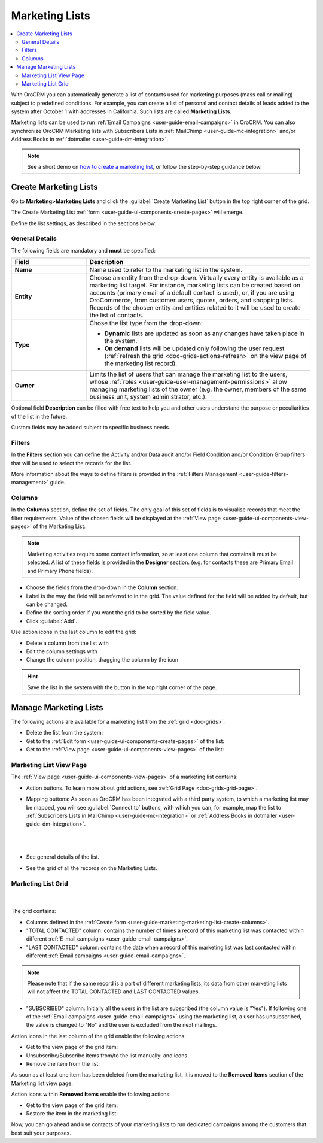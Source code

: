 .. _user-guide-marketing-lists:

Marketing Lists
===============

.. contents:: :local:
    :depth: 2

With OroCRM you can automatically generate a list of contacts used for marketing purposes (mass call or 
mailing) subject to predefined conditions. For example, you can create a list of personal and contact details of leads 
added to the system after October 1 with addresses in California. Such lists are called **Marketing Lists**.

Marketing lists can be used to run :ref:`Email Campaigns <user-guide-email-campaigns>` in OroCRM. You can also
synchronize OroCRM Marketing lists with Subscribers Lists in :ref:`MailChimp <user-guide-mc-integration>` and/or 
Address Books in :ref:`dotmailer <user-guide-dm-integration>`.

.. note:: See a short demo on `how to create a marketing list <https://www.orocrm.com/media-library/create-marketing-list-2>`_, or follow the step-by-step guidance below.

.. _user-guide-marketing-lists-create:

Create Marketing Lists
----------------------

Go to **Marketing>Marketing Lists** and click the :guilabel:`Create Marketing List` button 
in the top right corner of the grid.
   
The Create Marketing List :ref:`form <user-guide-ui-components-create-pages>` will emerge.

Define the list settings, as described in the sections below:

.. _user-guide-marketing-marketing-list-create-general:
  
General Details  
^^^^^^^^^^^^^^^

The following fields are mandatory and **must** be specified:

.. csv-table::
  :header: "Field", "Description"
  :widths: 10, 30

  "**Name**","Name used to refer to the marketing list in the system."
  "**Entity**","Choose an entity from the drop-down. Virtually every entity is available as a marketing list target. For instance, marketing lists can be created based on accounts (primary email of a default contact is used), or, if you are using OroCommerce, from customer users, quotes, orders, and shopping lists.
  Records of the chosen entity and entities related to it will be used to create the list of contacts."
  "**Type**","Chose the list type from the drop-down:
 
  - **Dynamic** lists are updated as soon as any changes have taken place in the system.
  
  - **On demand** lists will be updated only following the user request 
    (:ref:`refresh the grid <doc-grids-actions-refresh>` on the view page of the marketing list record)."
  "**Owner**","Limits the list of users that can manage the marketing list to the users,  whose :ref:`roles <user-guide-user-management-permissions>` allow managing marketing lists of the owner (e.g. the owner, 
  members of the same business unit, system administrator, etc.)."

Optional field **Description** can be filled with free text to help you and other users understand the purpose or 
peculiarities of the list in the future.

Custom fields may be added subject to specific business needs. 
  
.. image:: ../../img/marketing/list_general_details_ex.png


.. _user-guide-marketing-marketing-list-create-filters:
  
Filters
^^^^^^^

In the **Filters** section you can define  the Activity and/or Data audit and/or Field Condition and/or Condition Group 
filters that will be used to select the records for the list. 

More information about the ways to define filters is provided in the 
:ref:`Filters Management <user-guide-filters-management>` guide.

.. _user-guide-marketing-marketing-list-create-columns:

Columns
^^^^^^^

.. image:: ../../img/marketing/list_columns.png

In the **Columns** section, define the set of fields.
The only goal of this set of fields is to visualise records that meet the filter requirements.
Value of the chosen fields will be displayed at the :ref:`View page <user-guide-ui-components-view-pages>` of the 
Marketing List.
  
.. note::

    Marketing activities require some contact information, so at least one column that contains it must be 
    selected. A list of these fields is provided in the **Designer** section. (e.g. for contacts these are Primary 
    Email and Primary Phone fields).


.. image:: ../../img/marketing/list_columns_01.png
  
- Choose the fields from the drop-down in the **Column** section.

- Label is the way the field will be referred to in the grid. The value defined for the field will be added by default, 
  but can be changed. 
  
- Define the sorting order if you want the grid to be sorted by the field value.

- Click :guilabel:`Add`.

.. image:: ../../img/marketing/list_columns_ex.png

Use action icons in the last column to edit the grid:

- Delete a column from the list with |IcDelete|

- Edit the column settings with |IcEdit|

- Change the column position, dragging the column by the |IcMove| icon


.. hint::

    Save the list in the system with the button in the top right corner of the page.


.. _user-guide-marketing-lists-actions:

Manage Marketing Lists
----------------------

The following actions are available for a marketing list from the :ref:`grid <doc-grids>`:

.. image:: ../../img/marketing/list_action_icons.png

- Delete the list from the system: |IcDelete| 

- Get to the :ref:`Edit form <user-guide-ui-components-create-pages>` of the list: |IcEdit| 

- Get to the :ref:`View page <user-guide-ui-components-view-pages>` of the list:  |IcView| 


.. _user-guide-marketing-list-view-page:

Marketing List View Page
^^^^^^^^^^^^^^^^^^^^^^^^

.. image:: ../../img/marketing/list_view_page.png

The :ref:`View page <user-guide-ui-components-view-pages>` of a marketing list contains:

- Action buttons. To learn more about grid actions, see :ref:`Grid Page <doc-grids-grid-page>`.


- Mapping buttons: As soon as OroCRM has been integrated with a third party system, to which a marketing list may be mapped, you will see :guilabel:`Connect to` buttons, with which you can, for example, map the list to :ref:`Subscribers Lists in MailChimp <user-guide-mc-integration>` or
  :ref:`Address Books in dotmailer <user-guide-dm-integration>`.

  |
  
  |MapML|
  
  |

- See general details of the list.

- See the grid of all the records on the Marketing Lists.


Marketing List Grid
^^^^^^^^^^^^^^^^^^^
      |
  
The grid contains:

- Columns defined in the :ref:`Create form <user-guide-marketing-marketing-list-create-columns>`.

- "TOTAL CONTACTED" column: contains the number of times a record of this marketing list was contacted within 
  different :ref:`E-mail campaigns <user-guide-email-campaigns>`.
   
- "LAST CONTACTED" column: contains the date when a  record of this marketing list was last contacted within 
  different :ref:`Email campaigns <user-guide-email-campaigns>`.
  
  
.. note::

   Please note that if the same record is a part of different marketing lists, its data from other marketing lists will
   not affect the TOTAL CONTACTED and LAST CONTACTED values.
   
- "SUBSCRIBED" column: Initially all the users in the list are subscribed (the column value is "Yes"). If following one 
  of the :ref:`Email campaigns <user-guide-email-campaigns>` using the marketing list, a user has 
  unsubscribed, the value is changed to "No" and the user is excluded from the next mailings.

Action icons in the last column of the grid enable the following actions:

- Get to the view page of the grid item: |IcView|

- Unsubscribe/Subscribe items from/to the list manually: |IcUns| and |IcSub| icons
  
- Remove the item from the list: |IcRemove|

  
As soon as at least one item has been deleted from the marketing list, it is moved to the **Removed Items** section of the Marketing list view page.


.. image:: ../../img/marketing/ml_removed_items.png


 
Action icons within **Removed Items** enable the following actions:

- Get to the view page of the grid item: |IcView|

- Restore the item in the marketing list: |UndoRem|


Now, you can go ahead and use contacts of your marketing lists to run dedicated campaigns among the customers that best
suit your purposes. 

.. |IcDelete| image:: /img/buttons/IcDelete.png
   :align: middle

.. |IcEdit| image:: /img/buttons/IcEdit.png
   :align: middle

.. |IcMove| image:: /img/buttons/IcMove.png
   :align: middle

.. |IcView| image:: /img/buttons/IcView.png
   :align: middle

.. |IcSub| image:: /img/buttons/IcSub.png
   :align: middle

.. |IcUns| image:: /img/buttons/IcUns.png
   :align: middle

.. |IcRemove| image:: /img/buttons/IcRemove.png
   :align: middle

.. |UndoRem| image:: /img/buttons/UndoRem.png
   :align: middle
      
.. |BGotoPage| image:: /img/buttons/BGotoPage.png
   :align: middle
   
.. |Bdropdown| image:: /img/buttons/Bdropdown.png
   :align: middle

.. |BCrLOwnerClear| image:: /img/buttons/BCrLOwnerClear.png
   :align: middle

.. |MapML| image:: ../../img/marketing/map_ml.png
   :align: middle

   

